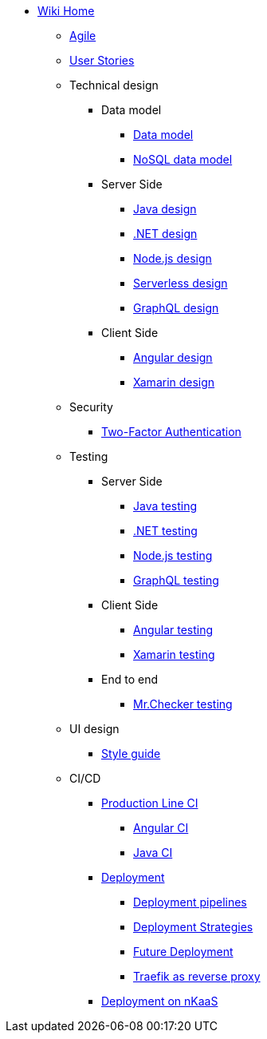 * link:Home.asciidoc[Wiki Home]
** link:agile.asciidoc[Agile]
** link:user-stories.asciidoc[User Stories]
** Technical design
*** Data model
**** link:my-thai-star-data-model.asciidoc[Data model]
**** link:my-thai-star-nosql-data-model.asciidoc[NoSQL data model]
*** Server Side
**** link:java-design.asciidoc[Java design]
**** link:net-design.asciidoc[.NET design]
**** link:nodejs-design.asciidoc[Node.js design]
**** link:serverless-design.asciidoc[Serverless design]
**** link:graphql-design.asciidoc[GraphQL design]
*** Client Side
**** link:angular-design.asciidoc[Angular design]
**** link:xamarin-design.asciidoc[Xamarin design]
** Security
*** link:twofactor.asciidoc[Two-Factor Authentication]
** Testing
*** Server Side
**** link:java-testing.asciidoc[Java testing]
**** link:net-testing.asciidoc[.NET testing]
**** link:nodejs-testing.asciidoc[Node.js testing]
**** link:graphql-testing.asciidoc[GraphQL testing]
*** Client Side
**** link:angular-testing.asciidoc[Angular testing]
**** link:xamarin-testing.asciidoc[Xamarin testing]
*** End to end
**** link:mrchecker.asciidoc[Mr.Checker testing]
** UI design
*** link:style-guide.asciidoc[Style guide]
** CI/CD
*** link:production-line-ci.asciidoc[Production Line CI]
**** link:angular-ci.asciidoc[Angular CI]
**** link:java-ci.asciidoc[Java CI]
*** link:deployment.asciidoc[Deployment]
**** link:deployment-pipelines.asciidoc[Deployment pipelines]
**** link:deployment-strategies.asciidoc[Deployment Strategies]
**** link:future-deployment.asciidoc[Future Deployment]
**** link:traefik-reverse-proxy.asciidoc[Traefik as reverse proxy]
*** link:nkaas.asciidoc[Deployment on nKaaS]

